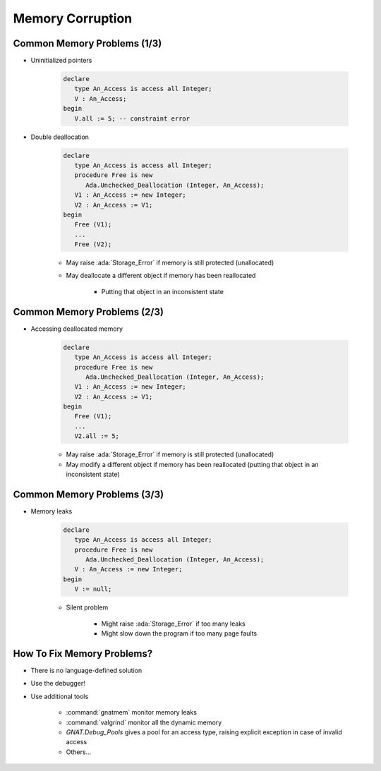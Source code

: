 ===================
Memory Corruption
===================

------------------------------
Common Memory Problems (1/3)
------------------------------

* Uninitialized pointers

   .. code:: Ada

      declare
         type An_Access is access all Integer;
         V : An_Access;
      begin
         V.all := 5; -- constraint error

* Double deallocation

   .. code:: Ada

      declare
         type An_Access is access all Integer;
         procedure Free is new
            Ada.Unchecked_Deallocation (Integer, An_Access);
         V1 : An_Access := new Integer;
         V2 : An_Access := V1;
      begin
         Free (V1);
         ...
         Free (V2);

   - May raise :ada:`Storage_Error` if memory is still protected (unallocated)
   - May deallocate a different object if memory has been reallocated

      + Putting that object in an inconsistent state

------------------------------
Common Memory Problems (2/3)
------------------------------

* Accessing deallocated memory

   .. code:: Ada

      declare
         type An_Access is access all Integer;
         procedure Free is new
            Ada.Unchecked_Deallocation (Integer, An_Access);
         V1 : An_Access := new Integer;
         V2 : An_Access := V1;
      begin
         Free (V1);
         ...
         V2.all := 5;

   - May raise :ada:`Storage_Error` if memory is still protected (unallocated)
   - May modify a different object if memory has been reallocated (putting that object in an inconsistent state)

------------------------------
Common Memory Problems (3/3)
------------------------------

* Memory leaks

   .. code:: Ada

      declare
         type An_Access is access all Integer;
         procedure Free is new
            Ada.Unchecked_Deallocation (Integer, An_Access);
         V : An_Access := new Integer;
      begin
         V := null;

   - Silent problem

      + Might raise :ada:`Storage_Error` if too many leaks
      + Might slow down the program if too many page faults

-----------------------------
How To Fix Memory Problems?
-----------------------------

* There is no language-defined solution
* Use the debugger!
* Use additional tools

   - :command:`gnatmem`  monitor memory leaks
   - :command:`valgrind`  monitor all the dynamic memory
   - `GNAT.Debug_Pools` gives a pool for an access type, raising explicit exception in case of invalid access
   - Others...

